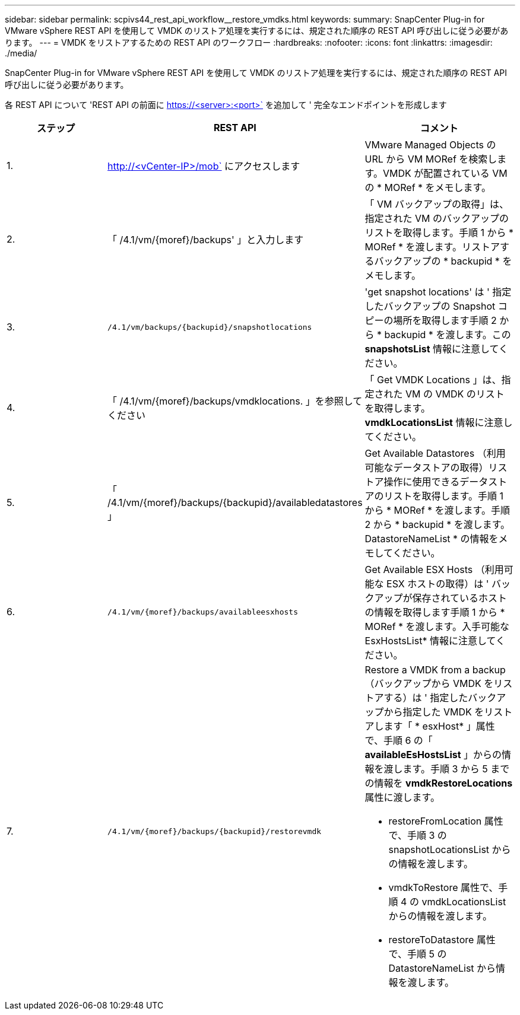 ---
sidebar: sidebar 
permalink: scpivs44_rest_api_workflow__restore_vmdks.html 
keywords:  
summary: SnapCenter Plug-in for VMware vSphere REST API を使用して VMDK のリストア処理を実行するには、規定された順序の REST API 呼び出しに従う必要があります。 
---
= VMDK をリストアするための REST API のワークフロー
:hardbreaks:
:nofooter: 
:icons: font
:linkattrs: 
:imagesdir: ./media/


[role="lead"]
SnapCenter Plug-in for VMware vSphere REST API を使用して VMDK のリストア処理を実行するには、規定された順序の REST API 呼び出しに従う必要があります。

各 REST API について 'REST API の前面に https://<server>:<port>` を追加して ' 完全なエンドポイントを形成します

|===
| ステップ | REST API | コメント 


| 1. | http://<vCenter-IP>/mob` にアクセスします | VMware Managed Objects の URL から VM MORef を検索します。VMDK が配置されている VM の * MORef * をメモします。 


| 2. | 「 /4.1/vm/{moref}/backups' 」と入力します | 「 VM バックアップの取得」は、指定された VM のバックアップのリストを取得します。手順 1 から * MORef * を渡します。リストアするバックアップの * backupid * をメモします。 


| 3. | `/4.1/vm/backups/{backupid}/snapshotlocations` | 'get snapshot locations' は ' 指定したバックアップの Snapshot コピーの場所を取得します手順 2 から * backupid * を渡します。この *snapshotsList* 情報に注意してください。 


| 4. | 「 /4.1/vm/{moref}/backups/vmdklocations. 」を参照してください | 「 Get VMDK Locations 」は、指定された VM の VMDK のリストを取得します。*vmdkLocationsList* 情報に注意してください。 


| 5. | 「 /4.1/vm/{moref}/backups/{backupid}/availabledatastores 」 | Get Available Datastores （利用可能なデータストアの取得）リストア操作に使用できるデータストアのリストを取得します。手順 1 から * MORef * を渡します。手順 2 から * backupid * を渡します。DatastoreNameList * の情報をメモしてください。 


| 6. | `/4.1/vm/{moref}/backups/availableesxhosts` | Get Available ESX Hosts （利用可能な ESX ホストの取得）は ' バックアップが保存されているホストの情報を取得します手順 1 から * MORef * を渡します。入手可能な EsxHostsList* 情報に注意してください。 


| 7. | `/4.1/vm/{moref}/backups/{backupid}/restorevmdk`  a| 
Restore a VMDK from a backup （バックアップから VMDK をリストアする）は ' 指定したバックアップから指定した VMDK をリストアします「 * esxHost* 」属性で、手順 6 の「 *availableEsHostsList* 」からの情報を渡します。手順 3 から 5 までの情報を *vmdkRestoreLocations* 属性に渡します。

* restoreFromLocation 属性で、手順 3 の snapshotLocationsList からの情報を渡します。
* vmdkToRestore 属性で、手順 4 の vmdkLocationsList からの情報を渡します。
* restoreToDatastore 属性で、手順 5 の DatastoreNameList から情報を渡します。


|===